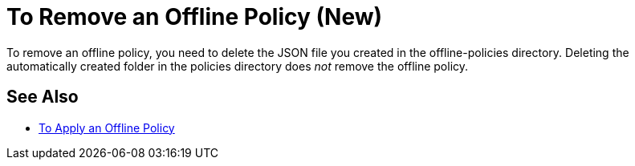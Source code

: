 = To Remove an Offline Policy (New)

To remove an offline policy, you need to delete the JSON file you created in the offline-policies directory. Deleting the automatically created folder in the policies directory does _not_ remove the offline policy. 

== See Also

* link:/api-manager/offline-policy-task[To Apply an Offline Policy]


